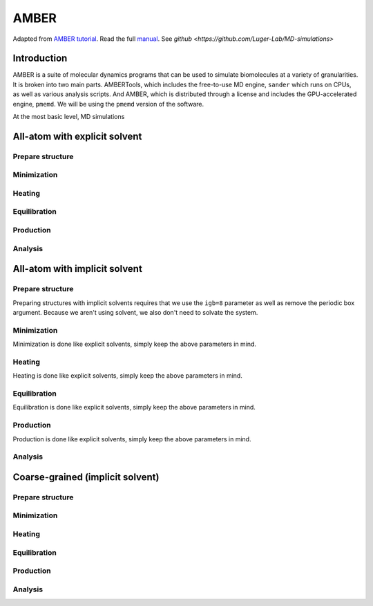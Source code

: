 AMBER
=====

Adapted from `AMBER tutorial <https://ambermd.org/tutorials/basic/tutorial15/index.php>`_.
Read the full `manual <https://ambermd.org/doc12/Amber22.pdf>`_. 
See `github <https://github.com/Luger-Lab/MD-simulations>` 

Introduction
~~~~~~~~~~~~

.. image:: amber_workflow.png
   :width: 300
   :align: right

AMBER is a suite of molecular dynamics programs that can be used to simulate
biomolecules at a variety of granularities. It is broken into two main parts.
AMBERTools, which includes the free-to-use MD engine, ``sander`` which runs on 
CPUs, as well as various analysis scripts. And AMBER, which is distributed 
through a license and includes the GPU-accelerated engine, ``pmemd``. We will
be using the ``pmemd`` version of the software.

At the most basic level, MD simulations 


All-atom with explicit solvent
~~~~~~~~~~~~~~~~~~~~~~~~~~~~~~

Prepare structure
-----------------


Minimization
------------


Heating
-------


Equilibration
-------------


Production
----------


Analysis
--------

All-atom with implicit solvent
~~~~~~~~~~~~~~~~~~~~~~~~~~~~~~

Prepare structure
-----------------
Preparing structures with implicit solvents requires that we use the ``igb=8`` parameter
as well as remove the periodic box argument. Because we aren't using solvent, 
we also don't need to solvate the system. 

Minimization
------------
Minimization is done like explicit solvents, simply keep the above parameters in mind.

Heating
-------
Heating is done like explicit solvents, simply keep the above parameters in mind.

Equilibration
-------------
Equilibration is done like explicit solvents, simply keep the above parameters in mind.

Production
----------
Production is done like explicit solvents, simply keep the above parameters in mind.

Analysis
--------
Coarse-grained (implicit solvent)
~~~~~~~~~~~~~~~~~~~~~~~~~~~~~~~~~

Prepare structure
-----------------


Minimization
------------


Heating
-------


Equilibration
-------------


Production
----------


Analysis
--------